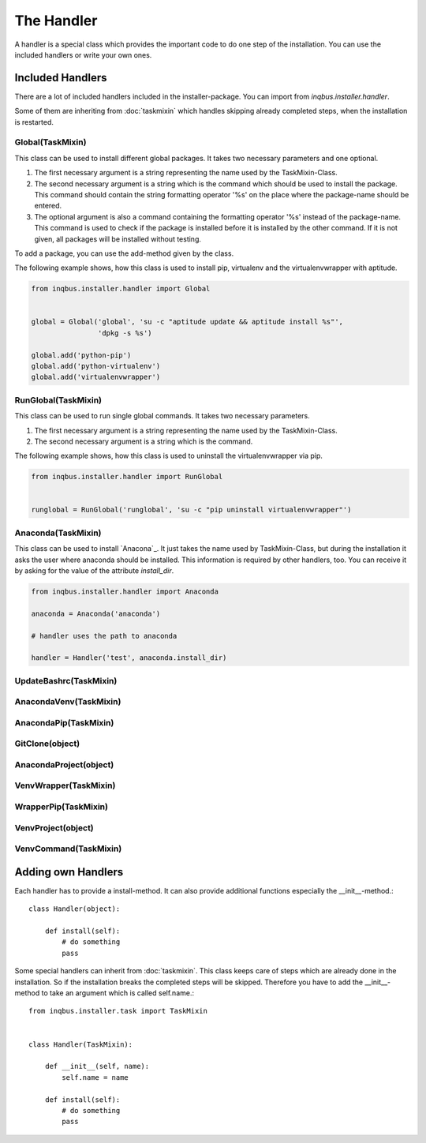 The Handler
===========

A handler is a special class which provides the important code to do one step 
of the installation. You can use the included handlers or write your own ones.

Included Handlers
-----------------

There are a lot of included handlers included in the installer-package. 
You can import from *inqbus.installer.handler*. 

Some of them are inheriting from :doc:`taskmixin` which handles skipping 
already completed steps, when the installation is restarted.

Global(TaskMixin)
^^^^^^^^^^^^^^^^^
This class can be used to install different global packages. It takes two 
necessary parameters and one optional.

#. The first necessary argument is a string representing the name used by the
   TaskMixin-Class.
#. The second necessary argument is a string which is the command which should
   be used to install the package. This command should contain the string 
   formatting operator '%s' on the place where the package-name should be
   entered.
#. The optional argument is also a command containing the formatting operator
   '%s' instead of the package-name. This command is used to check if the
   package is installed before it is installed by the other command. If it is
   not given, all packages will be installed without testing.

To add a package, you can use the add-method given by the class.

The following example shows, how this class is used to install pip, virtualenv
and the virtualenvwrapper with aptitude.

.. code-block:: python

  from inqbus.installer.handler import Global
  
  
  global = Global('global', 'su -c "aptitude update && aptitude install %s"', 
                  'dpkg -s %s')
  
  global.add('python-pip')
  global.add('python-virtualenv')
  global.add('virtualenvwrapper')

RunGlobal(TaskMixin)
^^^^^^^^^^^^^^^^^^^^
This class can be used to run single global commands. It takes two 
necessary parameters.

#. The first necessary argument is a string representing the name used by the
   TaskMixin-Class.
#. The second necessary argument is a string which is the command.

The following example shows, how this class is used to uninstall the 
virtualenvwrapper via pip.

.. code-block:: python

  from inqbus.installer.handler import RunGlobal
  
  
  runglobal = RunGlobal('runglobal', 'su -c "pip uninstall virtualenvwrapper"')

Anaconda(TaskMixin)
^^^^^^^^^^^^^^^^^^^
This class can be used to install `Anacona`_. It just takes the name used by
TaskMixin-Class, but during the installation it asks the user where anaconda
should be installed.
This information is required by other handlers, too. You can receive it by
asking for the value of the attribute *install_dir*.

.. code-block:: python

  from inqbus.installer.handler import Anaconda
  
  anaconda = Anaconda('anaconda')
  
  # handler uses the path to anaconda
  
  handler = Handler('test', anaconda.install_dir)

.. _Anaconda: https://store.continuum.io/cshop/anaconda/

UpdateBashrc(TaskMixin)
^^^^^^^^^^^^^^^^^^^^^^^

AnacondaVenv(TaskMixin)
^^^^^^^^^^^^^^^^^^^^^^^

AnacondaPip(TaskMixin)
^^^^^^^^^^^^^^^^^^^^^^

GitClone(object)
^^^^^^^^^^^^^^^^

AnacondaProject(object)
^^^^^^^^^^^^^^^^^^^^^^^

VenvWrapper(TaskMixin)
^^^^^^^^^^^^^^^^^^^^^^

WrapperPip(TaskMixin)
^^^^^^^^^^^^^^^^^^^^^

VenvProject(object)
^^^^^^^^^^^^^^^^^^^

VenvCommand(TaskMixin)
^^^^^^^^^^^^^^^^^^^^^^

Adding own Handlers
-------------------

Each handler has to provide a install-method. It can also provide additional
functions especially the __init__-method.::

  class Handler(object):
  
      def install(self):
          # do something
          pass

Some special handlers can inherit from :doc:`taskmixin`. This class keeps care
of steps which are already done in the installation. So if the installation
breaks the completed steps will be skipped. Therefore you have to add the
__init__-method to take an argument which is called self.name.::

  from inqbus.installer.task import TaskMixin
  
  
  class Handler(TaskMixin):
  
      def __init__(self, name):
          self.name = name
  
      def install(self):
          # do something
          pass
